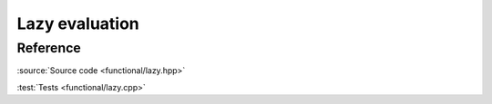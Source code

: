 ********************************
Lazy evaluation
********************************

Reference
=========

.. doxygenstruct:: ac::lazy
    :members:

:source:`Source code <functional/lazy.hpp>`

:test:`Tests <functional/lazy.cpp>`
